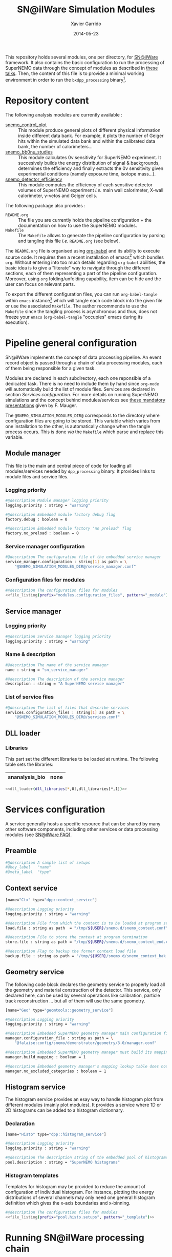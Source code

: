 #+TITLE:  SN@ilWare Simulation Modules
#+AUTHOR: Xavier Garrido
#+DATE:   2014-05-23
#+OPTIONS: ^:{} num:nil

This repository holds several modules, one per directory, for [[https://nemo.lpc-caen.in2p3.fr/wiki/Software/Falaise][SN@ilWare]]
framework. It also contains the basic configuration to run the processing of
SuperNEMO data through the concept of modules as described in [[http://nile.hep.utexas.edu/cgi-bin/DocDB/ut-nemo/private/ShowDocument?docid=1889][these talks]]. Then,
the content of this file is to provide a minimal working environment in order to
run the =bxdpp_processing= binary[fn:1].

* Repository content

The following analysis modules are currently available :

- [[./snemo_control_plot/README.org][snemo_control_plot]] :: This module produce general plots of different
     physical information inside different data bank. For example, it plots the
     number of Geiger hits within the simulated data bank and within the
     calibrated data bank, the number of calorimeters...
- [[./snemo_bb0nu_studies/README.org][snemo_bb0nu_studies]] :: This module calculates 0\nu sensitivity for SuperNEMO
     experiment. It succesively builds the energy distribution of signal &
     backgrounds, determines the efficiency and finally extracts the 0\nu
     sensitivity given experimental conditions (namely exposure time, isotope
     mass...).
- [[./snemo_detector_efficiency/README.org][snemo_detector_efficiency]] :: This module computes the efficiency of each
     sensitive detector volumes of SuperNEMO experiment /i.e./ main wall
     calorimeter, X-wall calorimeter, \gamma-vetos and Geiger cells.

The following package also provides :

- =README.org= :: The file you are currently holds the pipeline configuration +
                  the documentation on how to use the SuperNEMO modules.
- =Makefile= :: The =Makefile= allows to generate the pipeline configuration by
                parsing and tangling this file /i.e./ =README.org= (see below).

The =README.org= file is organised using [[http://orgmode.org/worg/org-contrib/babel/index.html][org-babel]] and its ability to execute
source code. It requires then a recent installation of emacs[fn:2] which bundles
=org=. Without entering into too much details regarding =org-babel= abilities,
the basic idea is to give a "literate" way to navigate through the different
sections, each of them representing a part of the pipeline
configuration. Moreover, using =org= folding/unfolding capability, item can be
hide and the user can focus on relevant parts.

To export the different configuration files, you can run =org-babel-tangle=
within =emacs= instance[fn:3] which will tangle each code block into the given
file or use the associated =Makefile=. The author recommends to use the
=Makefile= since the tangling process is asynchronous and thus, does not freeze
your =emacs= (=org-babel-tangle= "occupies" emacs during its execution).

* Pipeline general configuration

SN@ilWare implements the concept of data processing pipeline. An event record
object is passed through a chain of data processing modules, each of them being
responsible for a given task.

Modules are declared in each subdirectory, each one reponsible of a dedicated
task. There is no need to include them by hand since =org-mode= will
automatically build the list of module files. Services are declared in section
[[Services configuration]]. For more details on running SuperNEMO simulations and
the concept behind modules/services see [[http://nile.hep.utexas.edu/cgi-bin/DocDB/ut-nemo/private/ShowDocument?docid=1889][these mandatory presentations]] given by
F. Mauger.

The =@SNEMO_SIMULATION_MODULES_DIR@= corresponds to the directory where
configuration files are going to be stored. This variable which varies from one
installation to the other, is automatically change when the tangle process
occurs. This is done /via/ the =Makefile= which parse and replace this variable.

** Module manager
:PROPERTIES:
:TANGLE: config/module_manager.conf
:END:
This file is the main and central piece of code for loading all modules/services
needed by =dpp_processing= binary. It provides links to module files and
service files.
*** Logging priority
#+BEGIN_SRC sh
  #@description Module manager logging priority
  logging.priority : string = "warning"

  #@description Embedded module factory debug flag
  factory.debug : boolean = 0

  #@description Embedded module factory 'no preload' flag
  factory.no_preload : boolean = 0
#+END_SRC

*** Service manager configuration
#+BEGIN_SRC sh
  #@description The configuration file of the embedded service manager
  service_manager.configuration : string[1] as path = \
      "@SNEMO_SIMULATION_MODULES_DIR@/service_manager.conf"
#+END_SRC

*** Configuration files for modules

#+BEGIN_SRC sh :noweb yes
  #@description The configuration files for modules
  <<file_listing(prefix="modules.configuration_files", pattern="_module")>>
#+END_SRC

** Service manager
:PROPERTIES:
:TANGLE: config/service_manager.conf
:END:
*** Logging priority
#+BEGIN_SRC sh
  #@description Service manager logging priority
  logging.priority : string = "warning"
#+END_SRC
*** Name & description
#+BEGIN_SRC sh
  #@description The name of the service manager
  name : string = "sn_service_manager"

  #@description The description of the service manager
  description : string = "A SuperNEMO service manager"
#+END_SRC
*** List of service files
#+BEGIN_SRC sh
  #@description The list of files that describe services
  services.configuration_files : string[1] as path = \
      "@SNEMO_SIMULATION_MODULES_DIR@/services.conf"
#+END_SRC

** DLL loader
*** Code generator                                               :noexport:
:PROPERTIES:
:TANGLE: no
:RESULTS: output
:END:
This skeleton code ease the declaration of dll loader since it
receives a table list and builds the corresponding =dlls.conf= file.

#+NAME: dll_loader
#+HEADERS: :var name="" :var filename="" :shebang "!/bin/bash"
#+BEGIN_SRC sh
  echo '#@description A sample list of setups'
  echo '#@key_label   "name"'
  echo '#@meta_label  "filename"'

  # Local dll from snemo_simulation_modules
  local_dlls=($(find . -name "*.so"))
  for dll in ${local_dlls[@]}
  do
      if [[ $dll == *"install"* ]]; then
          dllname=$(basename ${dll/.so/})
          echo '[name="'${dllname}'" filename="'$(pwd)/${dll}'"]'
          echo '#config The '${dllname}' library'
          echo 'autoload : boolean = 1'
      fi
  done

  # Build global dll
  arr_name=(${name})
  arr_filename=($filename)
  for ((i=0; i < ${#arr_name[@]}; i++))
  do
      dll=${arr_name[$i]}
      dllpath=${arr_filename[$i]}
      if [ "$dllpath" != "none" ]; then
          echo '[name="'$dll'" filename="'$dllpath'"]'
      else
          echo '[name="'$dll'" filename=""]'
      fi
      echo '#config The '$dll' library'
      echo 'autoload : boolean = 1'
      echo
  done
#+END_SRC

*** Libraries
:PROPERTIES:
:TANGLE: config/dlls.conf
:END:
This part set the different libraries to be loaded at runtime. The following
table sets the libraries:

#+CAPTION: Libraries to be used by =snemo_simulation_modules=.
#+TBLNAME: dll_libraries :results none
|----------------+------|
| snanalysis_bio | none |
|----------------+------|

#+BEGIN_SRC sh :noweb yes :results output
  <<dll_loader(dll_libraries[*,0],dll_libraries[*,1])>>
#+END_SRC

* Services configuration
:PROPERTIES:
:TANGLE: config/services.conf
:END:

A service generally hosts a specific resource that can be shared by many other
software components, including other services or data processing modules (see
[[https://nemo.lpc-caen.in2p3.fr/wiki/SNSW_SNailWare_FAQ#Whatisaservice][SN@ilWare FAQ]]).

** Preamble

#+BEGIN_SRC sh
  #@description A sample list of setups
  #@key_label   "name"
  #@meta_label  "type"
#+END_SRC

** Context service

#+BEGIN_SRC sh
  [name="Ctx" type="dpp::context_service"]

  #@description Logging priority
  logging.priority : string = "warning"

  #@description File from which the context is to be loaded at program start
  load.file : string as path  = "/tmp/${USER}/snemo.d/snemo_context.conf"

  #@description File to store the context at program termination
  store.file : string as path = "/tmp/${USER}/snemo.d/snemo_context_end.conf"

  #@description Flag to backup the former context load file
  backup.file : string as path = "/tmp/${USER}/snemo.d/snemo_context_bak.conf"
#+END_SRC

** Geometry service
The following code block declares the geometry service to properly load all the
geometry and material construction of the detector. This service, only declared
here, can be used by several operations like calibration, particle track
reconstruction ... but all of them will use the same geometry.

#+BEGIN_SRC sh
  [name="Geo" type="geomtools::geometry_service"]

  #@description Logging priority
  logging.priority : string = "warning"

  #@description Embedded SuperNEMO geometry manager main configuration file
  manager.configuration_file : string as path = \
      "@falaise:config/snemo/demonstrator/geometry/3.0/manager.conf"

  #@description Embedded SuperNEMO geometry manager must build its mapping lookup table
  manager.build_mapping : boolean = 1

  #@description Embedded geometry manager's mapping lookup table does not exclude any geometry category
  manager.no_excluded_categories : boolean = 1
#+END_SRC

** Histogram service

The histogram service provides an esay way to handle histogram plot from
different modules (mainly plot modules). It provides a service where 1D or 2D
histograms can be added to a histogram dictionnary.

*** Declaration
#+BEGIN_SRC sh
  [name="Histo" type="dpp::histogram_service"]

  #@description Logging priority
  logging.priority : string = "warning"

  #@description The description string of the embedded pool of histograms
  pool.description : string = "SuperNEMO histograms"
#+END_SRC
*** Histogram templates
Templates for histogram may be provided to reduce the amount of configuration of
individual histogram. For instance, plotting the energy distributions of several
channels may only need one general histogram definition which gives the x-axis
boundaries and x-binning.

#+BEGIN_SRC sh :noweb yes
  #@description The configuration files for modules
  <<file_listing(prefix="pool.histo.setups", pattern="_template")>>
#+END_SRC
* Running SN@ilWare processing chain

** Source code compilation
First, you need to compile the module files within its directory. The build
system used is =cmake= and a =CMakeLists.txt= file is provided to correctly
setup the dependencies. Nevertheless, this implies that you have already and
correctly installed [[https://nemo.lpc-caen.in2p3.fr/wiki/Software/Cadfael][Cadfael]], [[https://nemo.lpc-caen.in2p3.fr/wiki/Software/Bayeux][Bayeux]] and [[https://nemo.lpc-caen.in2p3.fr/wiki/Software/Falaise][Falaise]]. Then, you can configure, build
and install a module by doing
#+BEGIN_SRC sh
  cd <path to your module>
  mkdir build && cd build
  cmake                                               \
      -DCMAKE_PREFIX_PATH="<path to Falaise install>" \
      -DCMAKE_INSTALL_PREFIX=../install               \
      ../source
  make install
#+END_SRC

After a successful build, you will get an =install= directory holding a shared
library file. The library is automatically added to the list of libraries to be
loaded at running time by the tangling process (see below).

** Tangling configuration
Second, you have to tangle this file. As explained in the [[Content][Content]] section, you
may use the dedicated =Makefile= to generate the pipeline configuration. Just
run =make= within this working directory[fn:4].

** Use and execute a module
Running processing pipeline is done by the =bxdpp_processing= program provided
by =dpp= library. Its call is pretty simple and only implies to have a module
manager file and the name of the module to be run for instance,
=bb0nu_halflife_limit_module=. Nevertheless, you need to dynamically load the
library(ies) which holds the needed modules. Then, you can use the =dlls.conf=
file built in section [[DLL loader]] by writing

#+BEGIN_SRC sh
  bxdpp_processing                                            \
      --module-manager-config $PWD/config/module_manager.conf \
      --module bb0nu_halflife_limit_module                    \
      --dll-config $PWD/config/dlls.conf                      \
      --input-file <path to a data record>
#+END_SRC

It will run the =bb0nu_halflife_limit_module= over the input file[fn:5] and it
will generate a ROOT file containing several histograms. This file is located by
default, in =/tmp/${USER}/snemo.d= directory under the
=snemo_bb0nu_halflife_limit_histos.root= name. You can change the output
directory and output file name in [[file:snemo_bb0nu_studies/README.org::*Histograms storage][this section]].

* Misc                                                             :noexport:
** File listing
#+NAME: file_listing
#+HEADERS: :var prefix="" :var pattern="no_pattern"
#+BEGIN_SRC sh :results output :tangle no :exports none :shebang "#!/bin/bash"
  files=($(find config -name "*${pattern}*.conf"))
  echo "${prefix} : string[${#files[@]}] as path = \\"
  for file in ${files[@]}
  do
      echo -n "    \"@SNEMO_SIMULATION_MODULES_DIR@/${file/config\//}\""
      if [ $file != ${files[${#files[@]}-1]} ]; then echo ' \'; fi
  done
#+END_SRC

* Footnotes

[fn:1] here, we assume that [[https://nemo.lpc-caen.in2p3.fr/wiki/Software/Cadfael][Cadfael]], [[https://nemo.lpc-caen.in2p3.fr/wiki/Software/Bayeux][Bayeux]] & [[https://nemo.lpc-caen.in2p3.fr/wiki/Software/Falaise][Falaise]] libraries have been
successfully installed

[fn:2] At the time of writing this document, emacs version is 24.3.1

[fn:3] Emacs lisp function can be run using =ALT-x= command and typing the
function name.

[fn:4] on multicore machine you can also try to do =make -jX= where =X= is the
number of processors.

[fn:5] here, we assume that you already have generated a data record.
